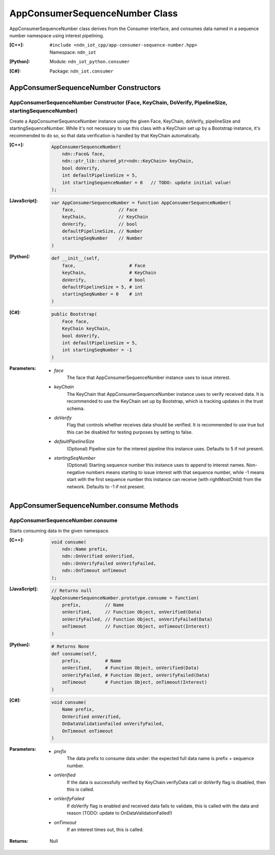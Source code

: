 .. _AppConsumerSequenceNumber:

AppConsumerSequenceNumber Class
==========

AppConsumerSequenceNumber class derives from the Consumer interface, and consumes data named in a sequence number namespace using interest pipelining.

:[C++]:
    | ``#include <ndn_iot_cpp/app-consumer-sequence-number.hpp>``
    | Namespace: ``ndn_iot``

:[Python]:
    Module: ``ndn_iot_python.consumer``

:[C#]:
    Package: ``ndn_iot.consumer``

AppConsumerSequenceNumber Constructors
-----------------

AppConsumerSequenceNumber Constructor (Face, KeyChain, DoVerify, PipelineSize, startingSequenceNumber)
^^^^^^^^^^^^^^^^^^^^^^^^^^^^^^^^^^^^^^

Create a AppConsumerSequenceNumber instance using the given Face, KeyChain, doVerify, pipelineSize and startingSequenceNumber. While it's not necessary to use this class with a KeyChain set up by a Bootstrap instance, it's recommended to do so, so that data verification is handled by that KeyChain automatically.

:[C++]:

    .. code-block:: c++
    
        AppConsumerSequenceNumber(
            ndn::Face& face, 
            ndn::ptr_lib::shared_ptr<ndn::KeyChain> keyChain, 
            bool doVerify, 
            int defaultPipelineSize = 5, 
            int startingSequenceNumber = 0   // TODO: update initial value!
        );

:[JavaScript]:

    .. code-block:: javascript
    
        var AppConsumerSequenceNumber = function AppConsumerSequenceNumber(
            face,                // Face
            keyChain,            // KeyChain
            doVerify,            // bool
            defaultPipelineSize, // Number
            startingSeqNumber    // Number
        )

:[Python]:

    .. code-block:: python
    
        def __init__(self, 
            face,                    # Face
            keyChain,                # KeyChain
            doVerify,                # bool
            defaultPipelineSize = 5, # int
            startingSeqNumber = 0    # int
        )

:[C#]:

    .. code-block:: c#
    
        public Bootstrap(
            Face face, 
            KeyChain keyChain, 
            bool doVerify, 
            int defaultPipelineSize = 5, 
            int startingSeqNumber = -1
        )
    
:Parameters:

    - `face`
        The face that AppConsumerSequenceNumber instance uses to issue interest.

    - `keyChain`
        The KeyChain that AppConsumerSequenceNumber instance uses to verify received data. It is recommended to use the KeyChain set up by Bootstrap, which is tracking updates in the trust schema.

    - `doVerify`
        Flag that controls whether receives data should be verified. It is recommended to use true but this can be disabled for testing purposes by setting to false.

    - `defaultPipelineSize`
        (Optional) Pipeline size for the interest pipeline this instance uses. Defaults to 5 if not present.
    
    - `startingSeqNumber`
        (Optional) Starting sequence number this instance uses to append to interest names. Non-negative numbers means starting to issue interest with that sequence number, while -1 means start with the first sequence number this instance can receive (with rightMostChild) from the network. Defaults to -1 if not present.

AppConsumerSequenceNumber.consume Methods
-------------------

AppConsumerSequenceNumber.consume
^^^^^^^^^^^^^^^^^^^^^^^^^^^^^^^^^^^^^^

Starts consuming data in the given namespace.

:[C++]:

    .. code-block:: c++
    
        void consume(
            ndn::Name prefix, 
            ndn::OnVerified onVerified, 
            ndn::OnVerifyFailed onVerifyFailed, 
            ndn::OnTimeout onTimeout
        );

:[JavaScript]:

    .. code-block:: javascript
    
        // Returns null
        AppConsumerSequenceNumber.prototype.consume = function(
            prefix,         // Name
            onVerified,     // Function Object, onVerified(Data)
            onVerifyFailed, // Function Object, onVerifyFailed(Data)
            onTimeout       // Function Object, onTimeout(Interest)
        )

:[Python]:

    .. code-block:: python
    
        # Returns None
        def consume(self, 
            prefix,         # Name
            onVerified,     # Function Object, onVerified(Data)
            onVerifyFailed, # Function Object, onVerifyFailed(Data)
            onTimeout       # Function Object, onTimeout(Interest)
        )

:[C#]:

    .. code-block:: c#
    
        void consume(
            Name prefix, 
            OnVerified onVerified, 
            OnDataValidationFailed onVerifyFailed, 
            OnTimeout onTimeout
        )

:Parameters:

    - `prefix`
        The data prefix to consume data under: the expected full data name is prefix + sequence number.

    - `onVerified`
        If the data is successfully verified by KeyChain.verifyData call or doVerify flag is disabled, then this is called.

    - `onVerifyFailed`
        If doVerify flag is enabled and received data fails to validate, this is called with the data and reason (TODO: update to OnDataValidationFailed!)

    - `onTimeout`
        If an interest times out, this is called.

:Returns:

    Null
